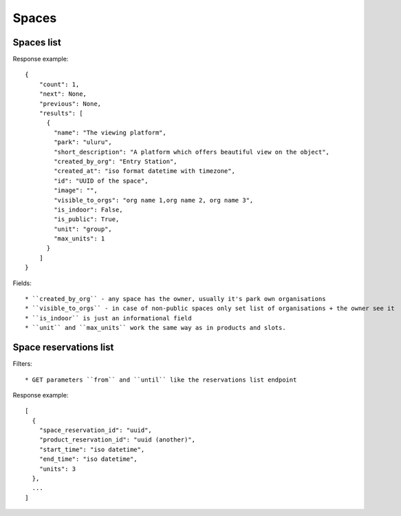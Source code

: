 Spaces
======

Spaces list
-----------

.. http:get:: /spaces/

  .. code-block:: gherkin

    As a user
    I'd like to get detailed information about spaces
    Which products may be linked to
    So I'm aware of these physical aspects

Response example::

  {
      "count": 1,
      "next": None,
      "previous": None,
      "results": [
        {
          "name": "The viewing platform",
          "park": "uluru",
          "short_description": "A platform which offers beautiful view on the object",
          "created_by_org": "Entry Station",
          "created_at": "iso format datetime with timezone",
          "id": "UUID of the space",
          "image": "",
          "visible_to_orgs": "org name 1,org name 2, org name 3",
          "is_indoor": False,
          "is_public": True,
          "unit": "group",
          "max_units": 1
        }
      ]
  }

Fields::

  * ``created_by_org`` - any space has the owner, usually it's park own organisations
  * ``visible_to_orgs`` - in case of non-public spaces only set list of organisations + the owner see it
  * ``is_indoor`` is just an informational field
  * ``unit`` and ``max_units`` work the same way as in products and slots.


Space reservations list
-----------------------

.. http:get:: /spaces/{space_id}/reservations/

  .. code-block:: gherkin

    As a user
    I'd like to get the information about space reservation calendar
    To be aware when it's busy and when it's not

Filters::

  * GET parameters ``from`` and ``until`` like the reservations list endpoint

Response example::

    [
      {
        "space_reservation_id": "uuid",
        "product_reservation_id": "uuid (another)",
        "start_time": "iso datetime",
        "end_time": "iso datetime",
        "units": 3
      },
      ...
    ]
